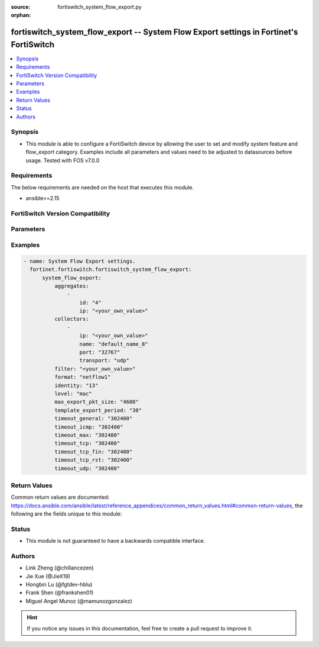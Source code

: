 :source: fortiswitch_system_flow_export.py

:orphan:

.. fortiswitch_system_flow_export:

fortiswitch_system_flow_export -- System Flow Export settings in Fortinet's FortiSwitch
+++++++++++++++++++++++++++++++++++++++++++++++++++++++++++++++++++++++++++++++++++++++

.. versionadded:: 1.0.0

.. contents::
   :local:
   :depth: 1


Synopsis
--------
- This module is able to configure a FortiSwitch device by allowing the user to set and modify system feature and flow_export category. Examples include all parameters and values need to be adjusted to datasources before usage. Tested with FOS v7.0.0



Requirements
------------
The below requirements are needed on the host that executes this module.

- ansible>=2.15


FortiSwitch Version Compatibility
---------------------------------


.. raw:: html

 <br>
 <table border="1">
 <tr>
 <td></td><td colspan="1">Supported Version Ranges</td>
 </tr>
 <tr>
 <td>fortiswitch_system_flow_export</td>
 <td><code class="docutils literal notranslate">v7.0.0 -> 7.4.3 </code></td>
 </tr>
 </table>
 <p>



Parameters
----------


.. raw:: html

    <ul>
    <li> <span class="li-head">enable_log</span> - Enable/Disable logging for task. <span class="li-normal">type: bool</span> <span class="li-required">required: false</span> <span class="li-normal">default: False</span> </li>
    <li> <span class="li-head">member_path</span> - Member attribute path to operate on. <span class="li-normal">type: str</span> </li>
    <li> <span class="li-head">member_state</span> - Add or delete a member under specified attribute path. <span class="li-normal">type: str</span> <span class="li-normal">choices: present, absent</span> </li>
    <li> <span class="li-head">system_flow_export</span> - System Flow Export settings. <span class="li-normal">type: dict</span> </li>
        <ul class="ul-self">
        <li> <span class="li-head">aggregates</span> - Aggregates. <span class="li-normal">type: list</span> </li>
            <ul class="ul-self">
            <li> <span class="li-head">id</span> - Aggregate id. <span class="li-normal">type: int</span> </li>
            <li> <span class="li-head">ip</span> - Aggregate"s IP and Mask. <span class="li-normal">type: str</span> </li>
            </ul>
        <li> <span class="li-head">collectors</span> - Collectors. <span class="li-normal">type: list</span> </li>
            <ul class="ul-self">
            <li> <span class="li-head">ip</span> - IP address. <span class="li-normal">type: str</span> </li>
            <li> <span class="li-head">name</span> - Collector name. <span class="li-normal">type: str</span> </li>
            <li> <span class="li-head">port</span> - Port number (0-65535). <span class="li-normal">type: int</span> </li>
            <li> <span class="li-head">transport</span> - Export transport (udp|tcp|sctp). <span class="li-normal">type: str</span> <span class="li-normal">choices: udp, tcp, sctp</span> </li>
            </ul>
        <li> <span class="li-head">filter</span> - Filter (BPF). <span class="li-normal">type: str</span> </li>
        <li> <span class="li-head">format</span> - Export Format (netflow1|netflow5|netflow9|ipfix). <span class="li-normal">type: str</span> <span class="li-normal">choices: netflow1, netflow5, netflow9, ipfix</span> </li>
        <li> <span class="li-head">identity</span> - Set identity of switch (0x00000000-0xFFFFFFFF ). <span class="li-normal">type: int</span> </li>
        <li> <span class="li-head">level</span> - Export Level (vlan|ip|port|protocol|mac). <span class="li-normal">type: str</span> <span class="li-normal">choices: mac, ip, proto, port, vlan</span> </li>
        <li> <span class="li-head">max_export_pkt_size</span> - Max Export Packet Size (512-9216). <span class="li-normal">type: int</span> </li>
        <li> <span class="li-head">template_export_period</span> - Template export period in minutes (1-60). <span class="li-normal">type: int</span> </li>
        <li> <span class="li-head">timeout_general</span> - Flow Session General Timeout (60-604800). <span class="li-normal">type: int</span> </li>
        <li> <span class="li-head">timeout_icmp</span> - Flow Session ICMP Timeout (60-604800). <span class="li-normal">type: int</span> </li>
        <li> <span class="li-head">timeout_max</span> - Flow Session MAX Timeout (60-604800). <span class="li-normal">type: int</span> </li>
        <li> <span class="li-head">timeout_tcp</span> - Flow Session TCP Timeout (60-604800). <span class="li-normal">type: int</span> </li>
        <li> <span class="li-head">timeout_tcp_fin</span> - Flow Session TCP Fin Timeout (60-604800). <span class="li-normal">type: int</span> </li>
        <li> <span class="li-head">timeout_tcp_rst</span> - Flow Session TCP Reset Timeout (60-604800). <span class="li-normal">type: int</span> </li>
        <li> <span class="li-head">timeout_udp</span> - Flow Session UDP Timeout (60-604800). <span class="li-normal">type: int</span> </li>
        </ul>
    </ul>


Examples
--------

.. code-block:: yaml+jinja
    
    - name: System Flow Export settings.
      fortinet.fortiswitch.fortiswitch_system_flow_export:
          system_flow_export:
              aggregates:
                  -
                      id: "4"
                      ip: "<your_own_value>"
              collectors:
                  -
                      ip: "<your_own_value>"
                      name: "default_name_8"
                      port: "32767"
                      transport: "udp"
              filter: "<your_own_value>"
              format: "netflow1"
              identity: "13"
              level: "mac"
              max_export_pkt_size: "4608"
              template_export_period: "30"
              timeout_general: "302400"
              timeout_icmp: "302400"
              timeout_max: "302400"
              timeout_tcp: "302400"
              timeout_tcp_fin: "302400"
              timeout_tcp_rst: "302400"
              timeout_udp: "302400"


Return Values
-------------
Common return values are documented: https://docs.ansible.com/ansible/latest/reference_appendices/common_return_values.html#common-return-values, the following are the fields unique to this module:

.. raw:: html

    <ul>

    <li> <span class="li-return">build</span> - Build number of the fortiSwitch image <span class="li-normal">returned: always</span> <span class="li-normal">type: str</span> <span class="li-normal">sample: 1547</span></li>
    <li> <span class="li-return">http_method</span> - Last method used to provision the content into FortiSwitch <span class="li-normal">returned: always</span> <span class="li-normal">type: str</span> <span class="li-normal">sample: PUT</span></li>
    <li> <span class="li-return">http_status</span> - Last result given by FortiSwitch on last operation applied <span class="li-normal">returned: always</span> <span class="li-normal">type: str</span> <span class="li-normal">sample: 200</span></li>
    <li> <span class="li-return">mkey</span> - Master key (id) used in the last call to FortiSwitch <span class="li-normal">returned: success</span> <span class="li-normal">type: str</span> <span class="li-normal">sample: id</span></li>
    <li> <span class="li-return">name</span> - Name of the table used to fulfill the request <span class="li-normal">returned: always</span> <span class="li-normal">type: str</span> <span class="li-normal">sample: urlfilter</span></li>
    <li> <span class="li-return">path</span> - Path of the table used to fulfill the request <span class="li-normal">returned: always</span> <span class="li-normal">type: str</span> <span class="li-normal">sample: webfilter</span></li>
    <li> <span class="li-return">serial</span> - Serial number of the unit <span class="li-normal">returned: always</span> <span class="li-normal">type: str</span> <span class="li-normal">sample: FS1D243Z13000122</span></li>
    <li> <span class="li-return">status</span> - Indication of the operation's result <span class="li-normal">returned: always</span> <span class="li-normal">type: str</span> <span class="li-normal">sample: success</span></li>
    <li> <span class="li-return">version</span> - Version of the FortiSwitch <span class="li-normal">returned: always</span> <span class="li-normal">type: str</span> <span class="li-normal">sample: v7.0.0</span></li>
    </ul>

Status
------

- This module is not guaranteed to have a backwards compatible interface.


Authors
-------

- Link Zheng (@chillancezen)
- Jie Xue (@JieX19)
- Hongbin Lu (@fgtdev-hblu)
- Frank Shen (@frankshen01)
- Miguel Angel Munoz (@mamunozgonzalez)


.. hint::
    If you notice any issues in this documentation, feel free to create a pull request to improve it.
